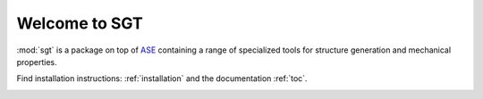

Welcome to SGT
=======

:mod:`sgt`  is a package on top of `ASE <https://wiki.fysik.dtu.dk/ase/index.html>`_ 
containing a range of specialized tools for structure generation and mechanical properties.

Find installation instructions: :ref:`installation` and the documentation :ref:`toc`.

.. image:: _static/stool.svg
	:height: 380
   	:width: 404